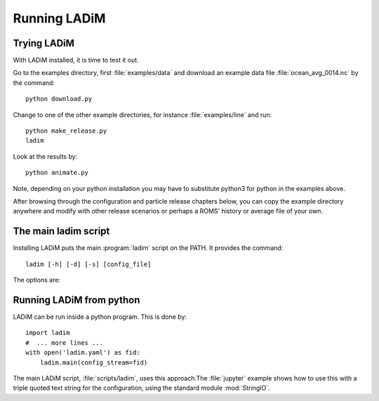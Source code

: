 Running LADiM
=============

Trying LADiM
------------

With LADiM installed, it is time to test it out.

Go to the examples directory, first :file:`examples/data` and
download an example data file :file:`ocean_avg_0014.nc` by the command::

  python download.py

Change to one of the other example directories, for instance :file:`examples/line` and run::

  python make_release.py
  ladim

Look at the results by::

  python animate.py

Note, depending on your python installation you may have to substitute python3
for python in the examples above.

After browsing through the configuration and particle release chapters below,
you can copy the example directory anywhere and modify with other release
scenarios or perhaps a ROMS' history or average file of your own.

The main ladim script
---------------------

Installing LADiM puts the main :program:`ladim` script on the PATH. It provides the command::

  ladim [-h] [-d] [-s] [config_file]

.. program:: ladim

The options are:

.. option:: -h, --help

   Show a help message and exit

.. option:: -d, --debug

   Show more logging information

.. option:: -s, --silent

   Show less logging information

.. option:: config_file

   Name of optional configuration file, default = :file:`ladim.yaml`

Running LADiM from python
-------------------------

LADiM can be run inside a python program. This is done by::

  import ladim
  #  ... more lines ...
  with open('ladim.yaml') as fid:
      ladim.main(config_stream=fid)

The main LADiM script, :file:`scripts/ladim`, uses this approach.The
:file:`jupyter` example shows how to use this with a triple quoted text string
for the configuration, using the standard module :mod:`StringIO`.